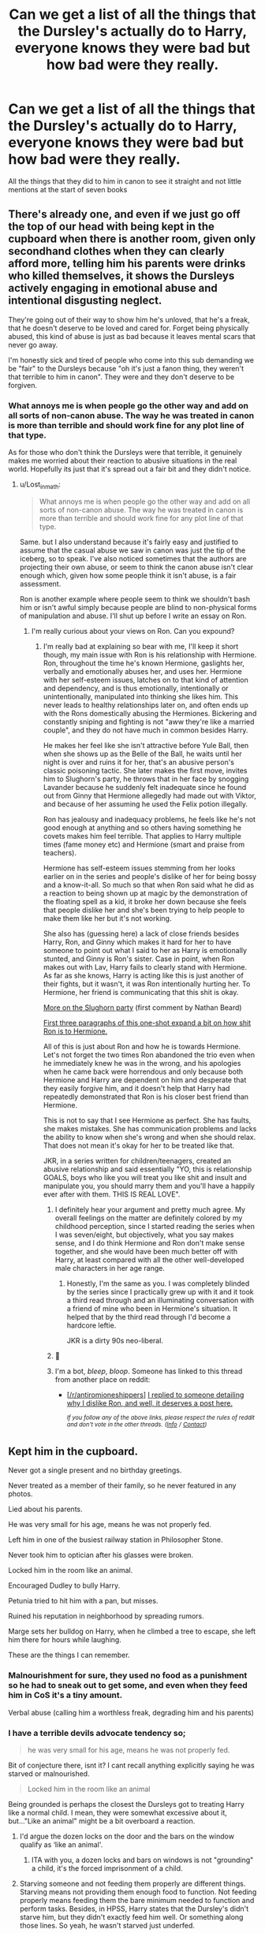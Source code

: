 #+TITLE: Can we get a list of all the things that the Dursley's actually do to Harry, everyone knows they were bad but how bad were they really.

* Can we get a list of all the things that the Dursley's actually do to Harry, everyone knows they were bad but how bad were they really.
:PROPERTIES:
:Author: jasoneill23
:Score: 8
:DateUnix: 1581917490.0
:DateShort: 2020-Feb-17
:FlairText: Discussion
:END:
All the things that they did to him in canon to see it straight and not little mentions at the start of seven books


** There's already one, and even if we just go off the top of our head with being kept in the cupboard when there is another room, given only secondhand clothes when they can clearly afford more, telling him his parents were drinks who killed themselves, it shows the Dursleys actively engaging in emotional abuse and intentional disgusting neglect.

They're going out of their way to show him he's unloved, that he's a freak, that he doesn't deserve to be loved and cared for. Forget being physically abused, this kind of abuse is just as bad because it leaves mental scars that never go away.

I'm honestly sick and tired of people who come into this sub demanding we be "fair" to the Dursleys because "oh it's just a fanon thing, they weren't that terrible to him in canon". They were and they don't deserve to be forgiven.
:PROPERTIES:
:Author: Lost_in_math
:Score: 12
:DateUnix: 1581941328.0
:DateShort: 2020-Feb-17
:END:

*** What annoys me is when people go the other way and add on all sorts of non-canon abuse. The way he was treated in canon is more than terrible and should work fine for any plot line of that type.

As for those who don't think the Dursleys were that terrible, it genuinely makes me worried about their reaction to abusive situations in the real world. Hopefully its just that it's spread out a fair bit and they didn't notice.
:PROPERTIES:
:Author: Luna-shovegood
:Score: 9
:DateUnix: 1581971607.0
:DateShort: 2020-Feb-18
:END:

**** u/Lost_in_math:
#+begin_quote
  What annoys me is when people go the other way and add on all sorts of non-canon abuse. The way he was treated in canon is more than terrible and should work fine for any plot line of that type.
#+end_quote

Same. but I also understand because it's fairly easy and justified to assume that the casual abuse we saw in canon was just the tip of the iceberg, so to speak. I've also noticed sometimes that the authors are projecting their own abuse, or seem to think the canon abuse isn't clear enough which, given how some people think it isn't abuse, is a fair assessment.

Ron is another example where people seem to think we shouldn't bash him or isn't awful simply because people are blind to non-physical forms of manipulation and abuse. I'll shut up before I write an essay on Ron.
:PROPERTIES:
:Author: Lost_in_math
:Score: 5
:DateUnix: 1581979779.0
:DateShort: 2020-Feb-18
:END:

***** I'm really curious about your views on Ron. Can you expound?
:PROPERTIES:
:Author: Abie775
:Score: 3
:DateUnix: 1582025192.0
:DateShort: 2020-Feb-18
:END:

****** I'm really bad at explaining so bear with me, I'll keep it short though, my main issue with Ron is his relationship with Hermione. Ron, throughout the time he's known Hermione, gaslights her, verbally and emotionally abuses her, and uses her. Hermione with her self-esteem issues, latches on to that kind of attention and dependency, and is thus emotionally, intentionally or unintentionally, manipulated into thinking she likes him. This never leads to healthy relationships later on, and often ends up with the Rons domestically abusing the Hermiones. Bickering and constantly sniping and fighting is not "aww they're like a married couple", and they do not have much in common besides Harry.

He makes her feel like she isn't attractive before Yule Ball, then when she shows up as the Belle of the Ball, he waits until her night is over and ruins it for her, that's an abusive person's classic poisoning tactic. She later makes the first move, invites him to Slughorn's party, he throws that in her face by snogging Lavander because he suddenly felt inadequate since he found out from Ginny that Hermione allegedly had made out with Viktor, and because of her assuming he used the Felix potion illegally.

Ron has jealousy and inadequacy problems, he feels like he's not good enough at anything and so others having something he covets makes him feel terrible. That applies to Harry multiple times (fame money etc) and Hermione (smart and praise from teachers).

Hermione has self-esteem issues stemming from her looks earlier on in the series and people's dislike of her for being bossy and a know-it-all. So much so that when Ron said what he did as a reaction to being shown up at magic by the demonstration of the floating spell as a kid, it broke her down because she feels that people dislike her and she's been trying to help people to make them like her but it's not working.

She also has (guessing here) a lack of close friends besides Harry, Ron, and Ginny which makes it hard for her to have someone to point out what I said to her as Harry is emotionally stunted, and Ginny is Ron's sister. Case in point, when Ron makes out with Lav, Harry fails to clearly stand with Hermione. As far as she knows, Harry is acting like this is just another of their fights, but it wasn't, it was Ron intentionally hurting her. To Hermione, her friend is communicating that this shit is okay.

[[https://www.quora.com/What-actually-happened-between-Ron-and-Hermione-before-the-Slughorn-Christmas-party][More on the Slughorn party]] (first comment by Nathan Beard)

[[http://keiramarcos.com/2016/10/reckless-and-a-little-magicalharry-potter/][First three paragraphs of this one-shot expand a bit on how shit Ron is to Hermione.]]

All of this is just about Ron and how he is towards Hermione. Let's not forget the two times Ron abandoned the trio even when he immediately knew he was in the wrong, and his apologies when he came back were horrendous and only because both Hermione and Harry are dependent on him and desperate that they easily forgive him, and it doesn't help that Harry had repeatedly demonstrated that Ron is his closer best friend than Hermione.

This is not to say that I see Hermione as perfect. She has faults, she makes mistakes. She has communication problems and lacks the ability to know when she's wrong and when she should relax. That does not mean it's okay for her to be treated like that.

JKR, in a series written for children/teenagers, created an abusive relationship and said essentially "YO, this is relationship GOALS, boys who like you will treat you like shit and insult and manipulate you, you should marry them and you'll have a happily ever after with them. THIS IS REAL LOVE".
:PROPERTIES:
:Author: Lost_in_math
:Score: 13
:DateUnix: 1582032154.0
:DateShort: 2020-Feb-18
:END:

******* I definitely hear your argument and pretty much agree. My overall feelings on the matter are definitely colored by my childhood perception, since I started reading the series when I was seven/eight, but objectively, what you say makes sense, and I do think Hermione and Ron don't make sense together, and she would have been much better off with Harry, at least compared with all the other well-developed male characters in her age range.
:PROPERTIES:
:Author: Abie775
:Score: 3
:DateUnix: 1582061960.0
:DateShort: 2020-Feb-19
:END:

******** Honestly, I'm the same as you. I was completely blinded by the series since I practically grew up with it and it took a third read through and an illuminating conversation with a friend of mine who been in Hermione's situation. It helped that by the third read through I'd become a hardcore leftie.

JKR is a dirty 90s neo-liberal.
:PROPERTIES:
:Author: Lost_in_math
:Score: 2
:DateUnix: 1582062230.0
:DateShort: 2020-Feb-19
:END:


******* 🏅
:PROPERTIES:
:Author: Sailoress7
:Score: 2
:DateUnix: 1582085515.0
:DateShort: 2020-Feb-19
:END:


******* I'm a bot, /bleep/, /bloop/. Someone has linked to this thread from another place on reddit:

- [[[/r/antiromioneshippers]]] [[https://www.reddit.com/r/AntiRomioneShippers/comments/f5ucrn/i_replied_to_someone_detailing_why_i_dislike_ron/][I replied to someone detailing why I dislike Ron, and well, it deserves a post here.]]

 /^{If you follow any of the above links, please respect the rules of reddit and don't vote in the other threads.} ^{([[/r/TotesMessenger][Info]]} ^{/} ^{[[/message/compose?to=/r/TotesMessenger][Contact]])}/
:PROPERTIES:
:Author: TotesMessenger
:Score: 1
:DateUnix: 1582043550.0
:DateShort: 2020-Feb-18
:END:


** Kept him in the cupboard.

Never got a single present and no birthday greetings.

Never treated as a member of their family, so he never featured in any photos.

Lied about his parents.

He was very small for his age, means he was not properly fed.

Left him in one of the busiest railway station in Philosopher Stone.

Never took him to optician after his glasses were broken.

Locked him in the room like an animal.

Encouraged Dudley to bully Harry.

Petunia tried to hit him with a pan, but misses.

Ruined his reputation in neighborhood by spreading rumors.

Marge sets her bulldog on Harry, when he climbed a tree to escape, she left him there for hours while laughing.

These are the things I can remember.
:PROPERTIES:
:Author: kprasad13
:Score: 21
:DateUnix: 1581922527.0
:DateShort: 2020-Feb-17
:END:

*** Malnourishment for sure, they used no food as a punishment so he had to sneak out to get some, and even when they feed him in CoS it's a tiny amount.

Verbal abuse (calling him a worthless freak, degrading him and his parents)
:PROPERTIES:
:Author: darkpothead
:Score: 14
:DateUnix: 1581925646.0
:DateShort: 2020-Feb-17
:END:


*** I have a terrible devils advocate tendency so;

#+begin_quote
  he was very small for his age, means he was not properly fed.
#+end_quote

Bit of conjecture there, isnt it? I cant recall anything explicitly saying he was starved or malnourished.

#+begin_quote
  Locked him in the room like an animal
#+end_quote

Being grounded is perhaps the closest the Dursleys got to treating Harry like a normal child. I mean, they were somewhat excessive about it, but..."Like an animal" might be a bit overboard a reaction.
:PROPERTIES:
:Author: TheHeadlessScholar
:Score: 1
:DateUnix: 1581986119.0
:DateShort: 2020-Feb-18
:END:

**** I'd argue the dozen locks on the door and the bars on the window qualify as ‘like an animal'.
:PROPERTIES:
:Author: miraculousmarauder
:Score: 6
:DateUnix: 1581990361.0
:DateShort: 2020-Feb-18
:END:

***** ITA with you, a dozen locks and bars on windows is not "grounding" a child, it's the forced imprisonment of a child.
:PROPERTIES:
:Author: ello_arry
:Score: 5
:DateUnix: 1581993761.0
:DateShort: 2020-Feb-18
:END:


**** Starving someone and not feeding them properly are different things. Starving means not providing them enough food to function. Not feeding properly means feeding them the bare minimum needed to function and perform tasks. Besides, in HPSS, Harry states that the Dursley's didn't starve him, but they didn't exactly feed him well. Or something along those lines. So yeah, he wasn't starved just underfed.
:PROPERTIES:
:Author: Rp0605
:Score: 1
:DateUnix: 1582041491.0
:DateShort: 2020-Feb-18
:END:


** [[https://docs.google.com/document/d/1yjpdubg7nPY-Lz8h0qKfuzoq47L3d0kG8P4a6KpoYcY/edit]]
:PROPERTIES:
:Author: KonoCrowleyDa
:Score: 17
:DateUnix: 1581926766.0
:DateShort: 2020-Feb-17
:END:

*** This document is excellent.
:PROPERTIES:
:Author: ConsiderableHat
:Score: 6
:DateUnix: 1581953694.0
:DateShort: 2020-Feb-17
:END:


*** this is exactly what I was looking for thanks
:PROPERTIES:
:Author: jasoneill23
:Score: 1
:DateUnix: 1582164519.0
:DateShort: 2020-Feb-20
:END:


** Vernon chocking Harry at the start of OotP

Hand me down clothes that never fit him.
:PROPERTIES:
:Author: ello_arry
:Score: 5
:DateUnix: 1581926036.0
:DateShort: 2020-Feb-17
:END:


** Oh, hey! Don't forget that in addition to Dudley having a second bedroom until Harry got his letter, there was also a guest room reserved for Aunt Marge the whole time!
:PROPERTIES:
:Author: whisperwood_
:Score: 5
:DateUnix: 1581952897.0
:DateShort: 2020-Feb-17
:END:
